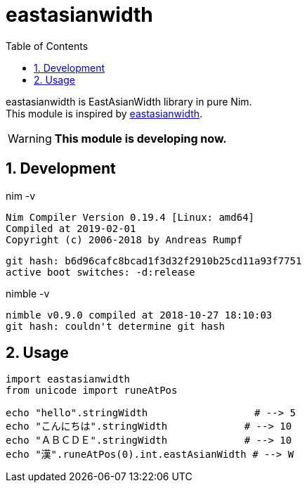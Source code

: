 :toc:
:sectnums:

= eastasianwidth

eastasianwidth is EastAsianWidth library in pure Nim. +
This module is inspired by https://github.com/komagata/eastasianwidth[eastasianwidth].

WARNING: **This module is developing now.**

== Development

nim -v

  Nim Compiler Version 0.19.4 [Linux: amd64]
  Compiled at 2019-02-01
  Copyright (c) 2006-2018 by Andreas Rumpf

  git hash: b6d96cafc8bcad1f3d32f2910b25cd11a93f7751
  active boot switches: -d:release


nimble -v

  nimble v0.9.0 compiled at 2018-10-27 18:10:03
  git hash: couldn't determine git hash

== Usage

[source,nim]
----
import eastasianwidth
from unicode import runeAtPos

echo "hello".stringWidth                  # --> 5
echo "こんにちは".stringWidth             # --> 10
echo "ＡＢＣＤＥ".stringWidth             # --> 10
echo "漢".runeAtPos(0).int.eastAsianWidth # --> W
----
